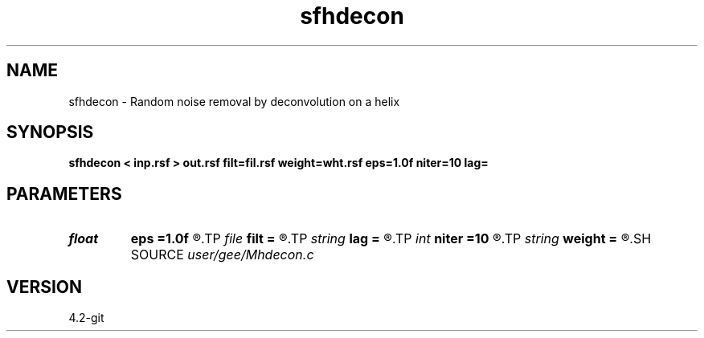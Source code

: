 .TH sfhdecon 1  "APRIL 2023" Madagascar "Madagascar Manuals"
.SH NAME
sfhdecon \- Random noise removal by deconvolution on a helix 
.SH SYNOPSIS
.B sfhdecon < inp.rsf > out.rsf filt=fil.rsf weight=wht.rsf eps=1.0f niter=10 lag=
.SH PARAMETERS
.PD 0
.TP
.I float  
.B eps
.B =1.0f
.R  	regularization parameter
.TP
.I file   
.B filt
.B =
.R  	auxiliary input file name
.TP
.I string 
.B lag
.B =
.R  
.TP
.I int    
.B niter
.B =10
.R  	number of iterations
.TP
.I string 
.B weight
.B =
.R  	auxiliary input file name
.SH SOURCE
.I user/gee/Mhdecon.c
.SH VERSION
4.2-git
